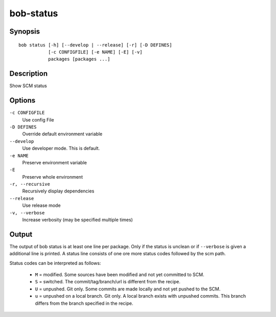 bob-status
==========

.. only:: not man

   Name
   ----

   bob-status - Show SCM status

Synopsis
--------

::

    bob status [-h] [--develop | --release] [-r] [-D DEFINES]
               [-c CONFIGFILE] [-e NAME] [-E] [-v]
               packages [packages ...]

Description
-----------

Show SCM status

Options
-------

``-c CONFIGFILE``
    Use config File

``-D DEFINES``
    Override default environment variable

``--develop``
    Use developer mode. This is default.

``-e NAME``
    Preserve environment variable

``-E``
    Preserve whole environment

``-r, --recursive``
    Recursively display dependencies

``--release``
    Use release mode

``-v, --verbose``
    Increase verbosity (may be specified multiple times)

Output
------

The output of bob status is at least one line per package. Only if the status is
unclean or if ``--verbose`` is given a additional line is printed. A status line
consists of one ore more status codes followed by the scm path.

Status codes can be interpreted as follows:

    - ``M`` = modified. Some sources have been modified and not yet committed to SCM.
    - ``S`` = switched. The commit/tag/branch/url is different from the recipe.
    - ``U`` = unpushed. Git only. Some commits are made locally and not yet pushed to the SCM.
    - ``u`` = unpushed on a local branch. Git only. A local branch exists with unpushed commits. This branch differs from the branch specified in the recipe.

